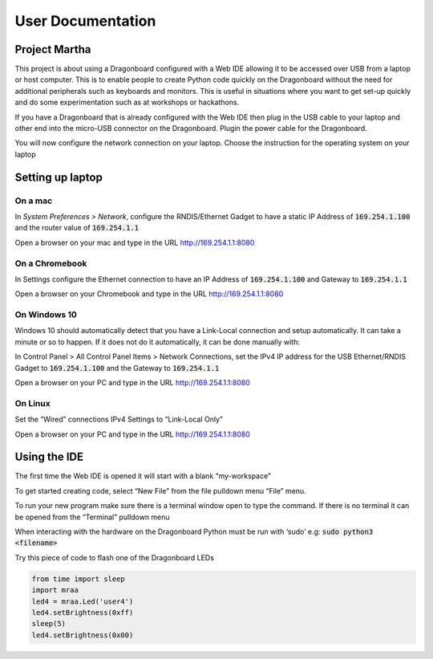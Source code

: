 ==================
User Documentation
==================

Project Martha
==============

This project is about using a Dragonboard configured with a Web IDE allowing it to be accessed over
USB from a laptop or host computer.
This is to enable  people to create Python code quickly on the Dragonboard without the need
for additional peripherals such as keyboards and monitors. This is useful in situations where you
want to get set-up quickly and do some experimentation such as at workshops or hackathons.

If you have a Dragonboard that is already configured with the Web IDE then plug in the USB cable to
your laptop and other end into the micro-USB connector on the Dragonboard. Plugin the power cable
for the Dragonboard.

.. image:: ../assets/image2.png
    :width: 50%
    :align: center

You will now configure the network connection on your laptop.
Choose the instruction for the operating system on your laptop

Setting up laptop
=================

On a mac
--------
In `System Preferences > Network`, configure the RNDIS/Ethernet Gadget to have a
static IP Address of :code:`169.254.1.100` and the router value of :code:`169.254.1.1`

.. image:: ../assets/image6.png
    :width: 50%
    :align: center

Open a browser on your mac and type in the URL http://169.254.1.1:8080

On a Chromebook
---------------
In Settings configure the Ethernet connection to have an IP Address of :code:`169.254.1.100`
and Gateway to :code:`169.254.1.1`

.. image:: ../assets/image11.png
    :width: 50%
    :align: center

Open a browser on your Chromebook and type in the URL http://169.254.1.1:8080


On Windows 10
--------------
Windows 10 should automatically detect that you have a Link-Local connection and setup automatically. It can take
a minute or so to happen. If it does not do it automatically, it can be done manually with:

In Control Panel > All Control Panel Items > Network Connections, set the IPv4 IP address for the
USB Ethernet/RNDIS Gadget to :code:`169.254.1.100` and the Gateway to :code:`169.254.1.1`

.. image:: ../assets/image9.png
    :width: 50%
    :align: center
.. image:: ../assets/image3.png
    :width: 50%
    :align: center
.. image:: ../assets/image4.png
    :width: 50%
    :align: center

Open a browser on your PC and type in the URL http://169.254.1.1:8080

On Linux
--------
Set the “Wired” connections IPv4 Settings to “Link-Local Only”

.. image:: ../assets/image5.png
    :width: 50%
    :align: center

Open a browser on your PC and type in the URL http://169.254.1.1:8080


Using the IDE
=============
The first time the Web IDE is opened it will start with a blank “my-workspace”

.. image:: ../assets/image7.png
    :width: 50%
    :align: center

To get started creating code, select “New File” from the file pulldown menu “File” menu.

.. image:: ../assets/image10.png
    :width: 50%
    :align: center

To run your new program make sure there is a terminal window open to type the command.
If there is no terminal it can be opened from the “Terminal” pulldown menu

.. image:: ../assets/image1.png
    :width: 50%
    :align: center

When interacting with the hardware on the Dragonboard Python must be run with ‘sudo’ e.g:
:code:`sudo python3 <filename>`

Try this piece of code to flash one of the Dragonboard LEDs

.. code:: python

    from time import sleep
    import mraa
    led4 = mraa.Led('user4')
    led4.setBrightness(0xff)
    sleep(5)
    led4.setBrightness(0x00)

